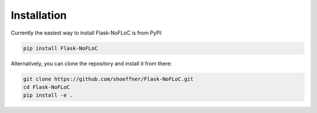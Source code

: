Installation
============

Currently the easiest way to install Flask-NoFLoC is from PyPI:

.. code:: bash

   pip install Flask-NoFLoC

Alternatively, you can clone the repository and install it from there:

.. code:: bash

   git clone https://github.com/shoeffner/Flask-NoFLoC.git
   cd Flask-NoFLoC
   pip install -e .
